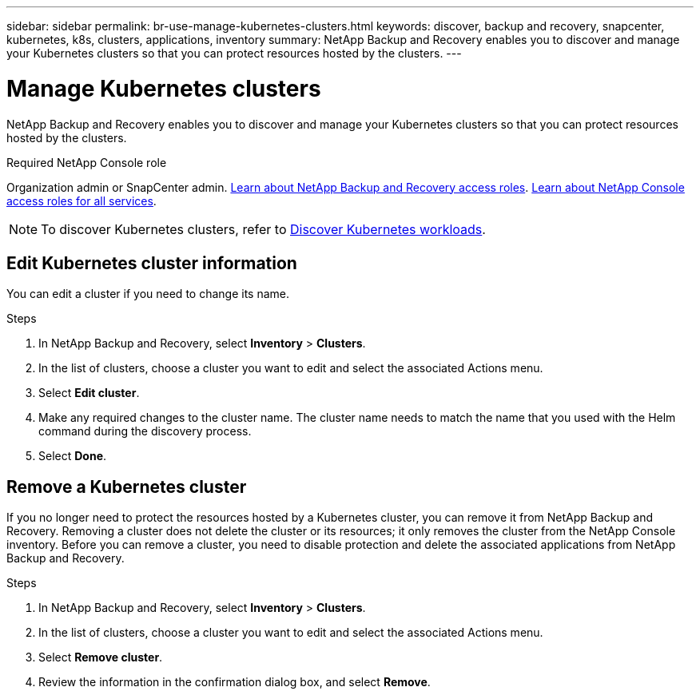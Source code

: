 ---
sidebar: sidebar
permalink: br-use-manage-kubernetes-clusters.html
keywords: discover, backup and recovery, snapcenter, kubernetes, k8s, clusters, applications, inventory
summary: NetApp Backup and Recovery enables you to discover and manage your Kubernetes clusters so that you can protect resources hosted by the clusters. 
---

= Manage Kubernetes clusters 
:hardbreaks:
:nofooter:
:icons: font
:linkattrs:
:imagesdir: ./media/

[.lead]
NetApp Backup and Recovery enables you to discover and manage your Kubernetes clusters so that you can protect resources hosted by the clusters. 

.Required NetApp Console role

Organization admin or SnapCenter admin. link:reference-roles.html[Learn about NetApp Backup and Recovery access roles]. https://docs.netapp.com/us-en/console-setup-admin/reference-iam-predefined-roles.html[Learn about NetApp Console access roles for all services^].

NOTE: To discover Kubernetes clusters, refer to link:br-start-discover.html[Discover Kubernetes workloads].

== Edit Kubernetes cluster information
You can edit a cluster if you need to change its name. 

.Steps

. In NetApp Backup and Recovery, select *Inventory* > *Clusters*.
. In the list of clusters, choose a cluster you want to edit and select the associated Actions menu.
. Select *Edit cluster*.
. Make any required changes to the cluster name. The cluster name needs to match the name that you used with the Helm command during the discovery process.
. Select *Done*.

== Remove a Kubernetes cluster
If you no longer need to protect the resources hosted by a Kubernetes cluster, you can remove it from NetApp Backup and Recovery. Removing a cluster does not delete the cluster or its resources; it only removes the cluster from the NetApp Console inventory. Before you can remove a cluster, you need to disable protection and delete the associated applications from NetApp Backup and Recovery.

.Steps

. In NetApp Backup and Recovery, select *Inventory* > *Clusters*.
. In the list of clusters, choose a cluster you want to edit and select the associated Actions menu.
. Select *Remove cluster*.
. Review the information in the confirmation dialog box, and select *Remove*.